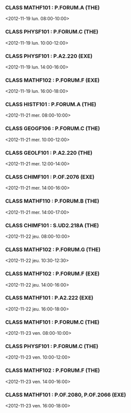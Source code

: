 *** CLASS MATHF101 : P.FORUM.A (THE)
<2012-11-19 lun. 08:00-10:00>
*** CLASS PHYSF101 : P.FORUM.C (THE)
<2012-11-19 lun. 10:00-12:00>
*** CLASS PHYSF101 : P.A2.220 (EXE)
<2012-11-19 lun. 14:00-16:00>
*** CLASS MATHF102 : P.FORUM.F (EXE)
<2012-11-19 lun. 16:00-18:00>
*** CLASS HISTF101 : P.FORUM.A (THE)
<2012-11-21 mer. 08:00-10:00>
*** CLASS GEOGF106 : P.FORUM.C (THE)
<2012-11-21 mer. 10:00-12:00>
*** CLASS GEOLF101 : P.A2.220 (THE)
<2012-11-21 mer. 12:00-14:00>
*** CLASS CHIMF101 : P.OF.2076 (EXE)
<2012-11-21 mer. 14:00-16:00>
*** CLASS MATHF110 : P.FORUM.B (THE)
<2012-11-21 mer. 14:00-17:00>
*** CLASS CHIMF101 : S.UD2.218A (THE)
<2012-11-22 jeu. 08:00-10:00>
*** CLASS MATHF102 : P.FORUM.G (THE)
<2012-11-22 jeu. 10:30-12:30>
*** CLASS MATHF102 : P.FORUM.F (EXE)
<2012-11-22 jeu. 14:00-16:00>
*** CLASS MATHF101 : P.A2.222 (EXE)
<2012-11-22 jeu. 16:00-18:00>
*** CLASS MATHF101 : P.FORUM.C (THE)
<2012-11-23 ven. 08:00-10:00>
*** CLASS PHYSF101 : P.FORUM.C (THE)
<2012-11-23 ven. 10:00-12:00>
*** CLASS MATHF102 : P.FORUM.F (THE)
<2012-11-23 ven. 14:00-16:00>
*** CLASS MATHF101 : P.OF.2080, P.OF.2066 (EXE)
<2012-11-23 ven. 16:00-18:00>
